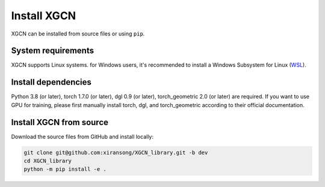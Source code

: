 Install XGCN
======================

XGCN can be installed from source files or using ``pip``. 


System requirements
------------------------

XGCN supports Linux systems. for Windows users, it's recommended to install a 
Windows Subsystem for Linux (`WSL <https://learn.microsoft.com/en-us/windows/wsl/install>`_).


Install dependencies
------------------------------

Python 3.8 (or later), torch 1.7.0 (or later), dgl 0.9 (or later), torch_geometric 2.0 (or later) 
are required.
If you want to use GPU for training, please first manually install torch, dgl, and torch_geometric 
according to their official documentation. 


Install XGCN from source
------------------------------

Download the source files from GitHub and install locally:

.. code:: bash

    git clone git@github.com:xiransong/XGCN_library.git -b dev
    cd XGCN_library
    python -m pip install -e .


.. Install XGCN using pip
.. ------------------------------

.. Run the following command:

.. .. code:: bash

..     python -m pip install -i https://test.pypi.org/simple XGCN

